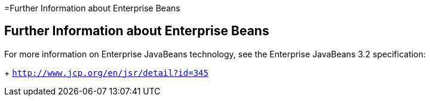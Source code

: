 =Further Information about Enterprise Beans

[[GIPLG]][[further-information-about-enterprise-beans]]

Further Information about Enterprise Beans
------------------------------------------

For more information on Enterprise JavaBeans technology, see the Enterprise JavaBeans 3.2 specification:
+
`http://www.jcp.org/en/jsr/detail?id=345`



